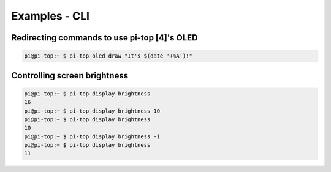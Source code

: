 =====================================================
Examples - CLI
=====================================================

Redirecting commands to use pi-top [4]'s OLED
--------------------------------------------------------

.. code-block:: bash

    pi@pi-top:~ $ pi-top oled draw "It's $(date '+%A')!"


Controlling screen brightness
-----------------------------------------------------

.. code-block:: bash

    pi@pi-top:~ $ pi-top display brightness
    16
    pi@pi-top:~ $ pi-top display brightness 10
    pi@pi-top:~ $ pi-top display brightness
    10
    pi@pi-top:~ $ pi-top display brightness -i
    pi@pi-top:~ $ pi-top display brightness
    11
